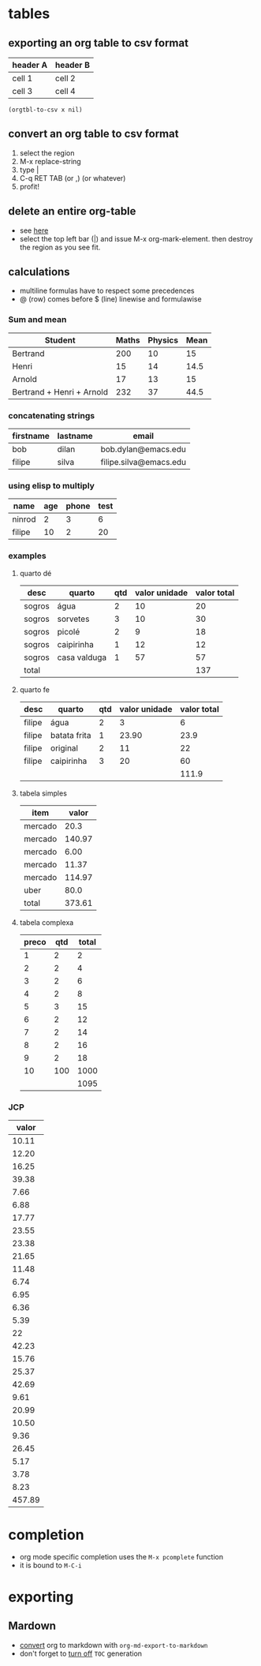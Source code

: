 * tables
** exporting an org table to csv format
 #+name: foo

 | header A | header B |
 |----------+----------|
 | cell 1   | cell 2   |
 | cell 3   | cell 4   |

#+BEGIN_SRC elisp :var x=foo
(orgtbl-to-csv x nil)
#+END_SRC

#+RESULTS:
: header A,header B
: cell 1,cell 2
: cell 3,cell 4

** convert an org table to csv format
1. select the region
2. M-x replace-string
3. type |
4. C-q RET TAB (or ,) (or whatever)
5. profit!
** delete an entire org-table
- see [[https://www.reddit.com/r/emacs/comments/56oc9c/orgtables_is_there_a_way_to_delete_a_whole_table/][here]]
- select the top left bar (|) and issue M-x org-mark-element. then destroy the region as you see fit.
** calculations
- multiline formulas have to respect some precedences
- @ (row) comes before $ (line) linewise and formulawise
*** Sum and mean

| Student                   | Maths | Physics | Mean |
|---------------------------+-------+---------+------|
| Bertrand                  |   200 |      10 |   15 |
| Henri                     |    15 |      14 | 14.5 |
| Arnold                    |    17 |      13 |   15 |
|---------------------------+-------+---------+------|
| Bertrand + Henri + Arnold |   232 |      37 | 44.5 |
#+TBLFM: @>=vsum(@2..@-1)
#+TBLFM: $>=vmean($2..$3)

*** concatenating strings

| firstname | lastname | email                  |
|-----------+----------+------------------------|
| bob       | dilan    | bob.dylan@emacs.edu    |
| filipe    | silva    | filipe.silva@emacs.edu |
#+TBLFM: $3='(concat $1 "." $2 "@emacs.edu")

*** using elisp to multiply

| name   | age | phone | test |
|--------+-----+-------+------|
| ninrod |   2 |     3 |    6 |
| filipe |  10 |     2 |   20 |
#+TBLFM: $4='(* (string-to-number $2) (string-to-number $3))

*** examples
**** quarto dé

| desc   | quarto       | qtd | valor unidade | valor total |
|--------+--------------+-----+---------------+-------------|
| sogros | água         |   2 |            10 |          20 |
| sogros | sorvetes     |   3 |            10 |          30 |
| sogros | picolé       |   2 |             9 |          18 |
| sogros | caipirinha   |   1 |            12 |          12 |
| sogros | casa valduga |   1 |            57 |          57 |
|--------+--------------+-----+---------------+-------------|
| total  |              |     |               |         137 |
#+TBLFM: @>$>=vsum(@2..@-1)::$>=$-1 * $-2

**** quarto fe

| desc   | quarto       | qtd | valor unidade | valor total |
|--------+--------------+-----+---------------+-------------|
| filipe | água         |   2 |             3 |           6 |
| filipe | batata frita |   1 |         23.90 |        23.9 |
| filipe | original     |   2 |            11 |          22 |
| filipe | caipirinha   |   3 |            20 |          60 |
|--------+--------------+-----+---------------+-------------|
|        |              |     |               |       111.9 |
#+TBLFM: @>$>=vsum(@2..@-1)
#+TBLFM: $>= $3 * $4

**** tabela simples

| item    |  valor |
|---------+--------|
| mercado |   20.3 |
| mercado | 140.97 |
| mercado |   6.00 |
| mercado |  11.37 |
| mercado | 114.97 |
| uber    |   80.0 |
|---------+--------|
| total   | 373.61 |
#+TBLFM: @>$>=vsum(@2..@-1)
**** tabela complexa

| preco | qtd | total |
|-------+-----+-------|
|     1 |   2 |     2 |
|     2 |   2 |     4 |
|     3 |   2 |     6 |
|     4 |   2 |     8 |
|     5 |   3 |    15 |
|     6 |   2 |    12 |
|     7 |   2 |    14 |
|     8 |   2 |    16 |
|     9 |   2 |    18 |
|    10 | 100 |  1000 |
|-------+-----+-------|
|       |     |  1095 |
#+TBLFM: @>$>=vsum(@2..@-1)::$>=$1 * $2

*** JCP
  |  valor |
  |--------|
  |  10.11 |
  |  12.20 |
  |  16.25 |
  |  39.38 |
  |   7.66 |
  |   6.88 |
  |  17.77 |
  |  23.55 |
  |  23.38 |
  |  21.65 |
  |  11.48 |
  |   6.74 |
  |   6.95 |
  |   6.36 |
  |   5.39 |
  |     22 |
  |  42.23 |
  |  15.76 |
  |  25.37 |
  |  42.69 |
  |   9.61 |
  |  20.99 |
  |  10.50 |
  |   9.36 |
  |  26.45 |
  |   5.17 |
  |   3.78 |
  |   8.23 |
  |--------|
  | 457.89 |
  #+TBLFM: @>=vsum(@2..@-1)

* completion
- org mode specific completion uses the =M-x pcomplete= function
- it is bound to =M-C-i=
* exporting
** Mardown
- [[http://orgmode.org/manual/Markdown-export.html][convert]] org to markdown with =org-md-export-to-markdown=
- don't forget to [[http://orgmode.org/manual/Table-of-contents.html][turn off]] =TOC= generation
